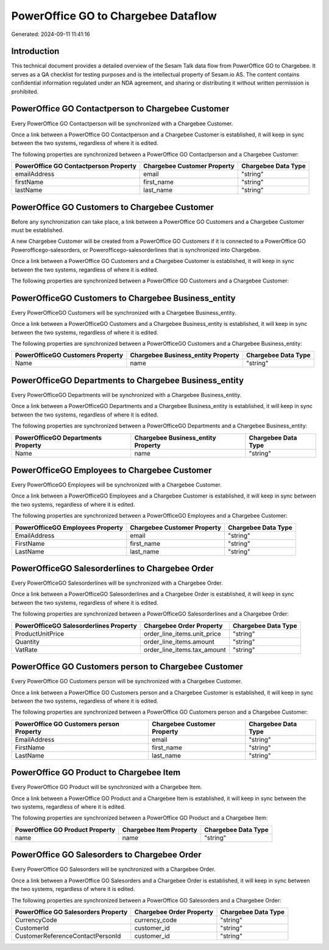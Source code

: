 ====================================
PowerOffice GO to Chargebee Dataflow
====================================

Generated: 2024-09-11 11:41:16

Introduction
------------

This technical document provides a detailed overview of the Sesam Talk data flow from PowerOffice GO to Chargebee. It serves as a QA checklist for testing purposes and is the intellectual property of Sesam.io AS. The content contains confidential information regulated under an NDA agreement, and sharing or distributing it without written permission is prohibited.

PowerOffice GO Contactperson to Chargebee Customer
--------------------------------------------------
Every PowerOffice GO Contactperson will be synchronized with a Chargebee Customer.

Once a link between a PowerOffice GO Contactperson and a Chargebee Customer is established, it will keep in sync between the two systems, regardless of where it is edited.

The following properties are synchronized between a PowerOffice GO Contactperson and a Chargebee Customer:

.. list-table::
   :header-rows: 1

   * - PowerOffice GO Contactperson Property
     - Chargebee Customer Property
     - Chargebee Data Type
   * - emailAddress
     - email
     - "string"
   * - firstName
     - first_name
     - "string"
   * - lastName
     - last_name
     - "string"


PowerOffice GO Customers to Chargebee Customer
----------------------------------------------
Before any synchronization can take place, a link between a PowerOffice GO Customers and a Chargebee Customer must be established.

A new Chargebee Customer will be created from a PowerOffice GO Customers if it is connected to a PowerOffice GO Powerofficego-salesorders, or Powerofficego-salesorderlines that is synchronized into Chargebee.

Once a link between a PowerOffice GO Customers and a Chargebee Customer is established, it will keep in sync between the two systems, regardless of where it is edited.

The following properties are synchronized between a PowerOffice GO Customers and a Chargebee Customer:

.. list-table::
   :header-rows: 1

   * - PowerOffice GO Customers Property
     - Chargebee Customer Property
     - Chargebee Data Type


PowerOfficeGO Customers to Chargebee Business_entity
----------------------------------------------------
Every PowerOfficeGO Customers will be synchronized with a Chargebee Business_entity.

Once a link between a PowerOfficeGO Customers and a Chargebee Business_entity is established, it will keep in sync between the two systems, regardless of where it is edited.

The following properties are synchronized between a PowerOfficeGO Customers and a Chargebee Business_entity:

.. list-table::
   :header-rows: 1

   * - PowerOfficeGO Customers Property
     - Chargebee Business_entity Property
     - Chargebee Data Type
   * - Name
     - name
     - "string"


PowerOfficeGO Departments to Chargebee Business_entity
------------------------------------------------------
Every PowerOfficeGO Departments will be synchronized with a Chargebee Business_entity.

Once a link between a PowerOfficeGO Departments and a Chargebee Business_entity is established, it will keep in sync between the two systems, regardless of where it is edited.

The following properties are synchronized between a PowerOfficeGO Departments and a Chargebee Business_entity:

.. list-table::
   :header-rows: 1

   * - PowerOfficeGO Departments Property
     - Chargebee Business_entity Property
     - Chargebee Data Type
   * - Name
     - name
     - "string"


PowerOfficeGO Employees to Chargebee Customer
---------------------------------------------
Every PowerOfficeGO Employees will be synchronized with a Chargebee Customer.

Once a link between a PowerOfficeGO Employees and a Chargebee Customer is established, it will keep in sync between the two systems, regardless of where it is edited.

The following properties are synchronized between a PowerOfficeGO Employees and a Chargebee Customer:

.. list-table::
   :header-rows: 1

   * - PowerOfficeGO Employees Property
     - Chargebee Customer Property
     - Chargebee Data Type
   * - EmailAddress
     - email
     - "string"
   * - FirstName
     - first_name
     - "string"
   * - LastName
     - last_name
     - "string"


PowerOfficeGO Salesorderlines to Chargebee Order
------------------------------------------------
Every PowerOfficeGO Salesorderlines will be synchronized with a Chargebee Order.

Once a link between a PowerOfficeGO Salesorderlines and a Chargebee Order is established, it will keep in sync between the two systems, regardless of where it is edited.

The following properties are synchronized between a PowerOfficeGO Salesorderlines and a Chargebee Order:

.. list-table::
   :header-rows: 1

   * - PowerOfficeGO Salesorderlines Property
     - Chargebee Order Property
     - Chargebee Data Type
   * - ProductUnitPrice
     - order_line_items.unit_price
     - "string"
   * - Quantity
     - order_line_items.amount
     - "string"
   * - VatRate
     - order_line_items.tax_amount
     - "string"


PowerOffice GO Customers person to Chargebee Customer
-----------------------------------------------------
Every PowerOffice GO Customers person will be synchronized with a Chargebee Customer.

Once a link between a PowerOffice GO Customers person and a Chargebee Customer is established, it will keep in sync between the two systems, regardless of where it is edited.

The following properties are synchronized between a PowerOffice GO Customers person and a Chargebee Customer:

.. list-table::
   :header-rows: 1

   * - PowerOffice GO Customers person Property
     - Chargebee Customer Property
     - Chargebee Data Type
   * - EmailAddress
     - email
     - "string"
   * - FirstName
     - first_name
     - "string"
   * - LastName
     - last_name
     - "string"


PowerOffice GO Product to Chargebee Item
----------------------------------------
Every PowerOffice GO Product will be synchronized with a Chargebee Item.

Once a link between a PowerOffice GO Product and a Chargebee Item is established, it will keep in sync between the two systems, regardless of where it is edited.

The following properties are synchronized between a PowerOffice GO Product and a Chargebee Item:

.. list-table::
   :header-rows: 1

   * - PowerOffice GO Product Property
     - Chargebee Item Property
     - Chargebee Data Type
   * - name
     - name
     - "string"


PowerOffice GO Salesorders to Chargebee Order
---------------------------------------------
Every PowerOffice GO Salesorders will be synchronized with a Chargebee Order.

Once a link between a PowerOffice GO Salesorders and a Chargebee Order is established, it will keep in sync between the two systems, regardless of where it is edited.

The following properties are synchronized between a PowerOffice GO Salesorders and a Chargebee Order:

.. list-table::
   :header-rows: 1

   * - PowerOffice GO Salesorders Property
     - Chargebee Order Property
     - Chargebee Data Type
   * - CurrencyCode
     - currency_code
     - "string"
   * - CustomerId
     - customer_id
     - "string"
   * - CustomerReferenceContactPersonId
     - customer_id
     - "string"

